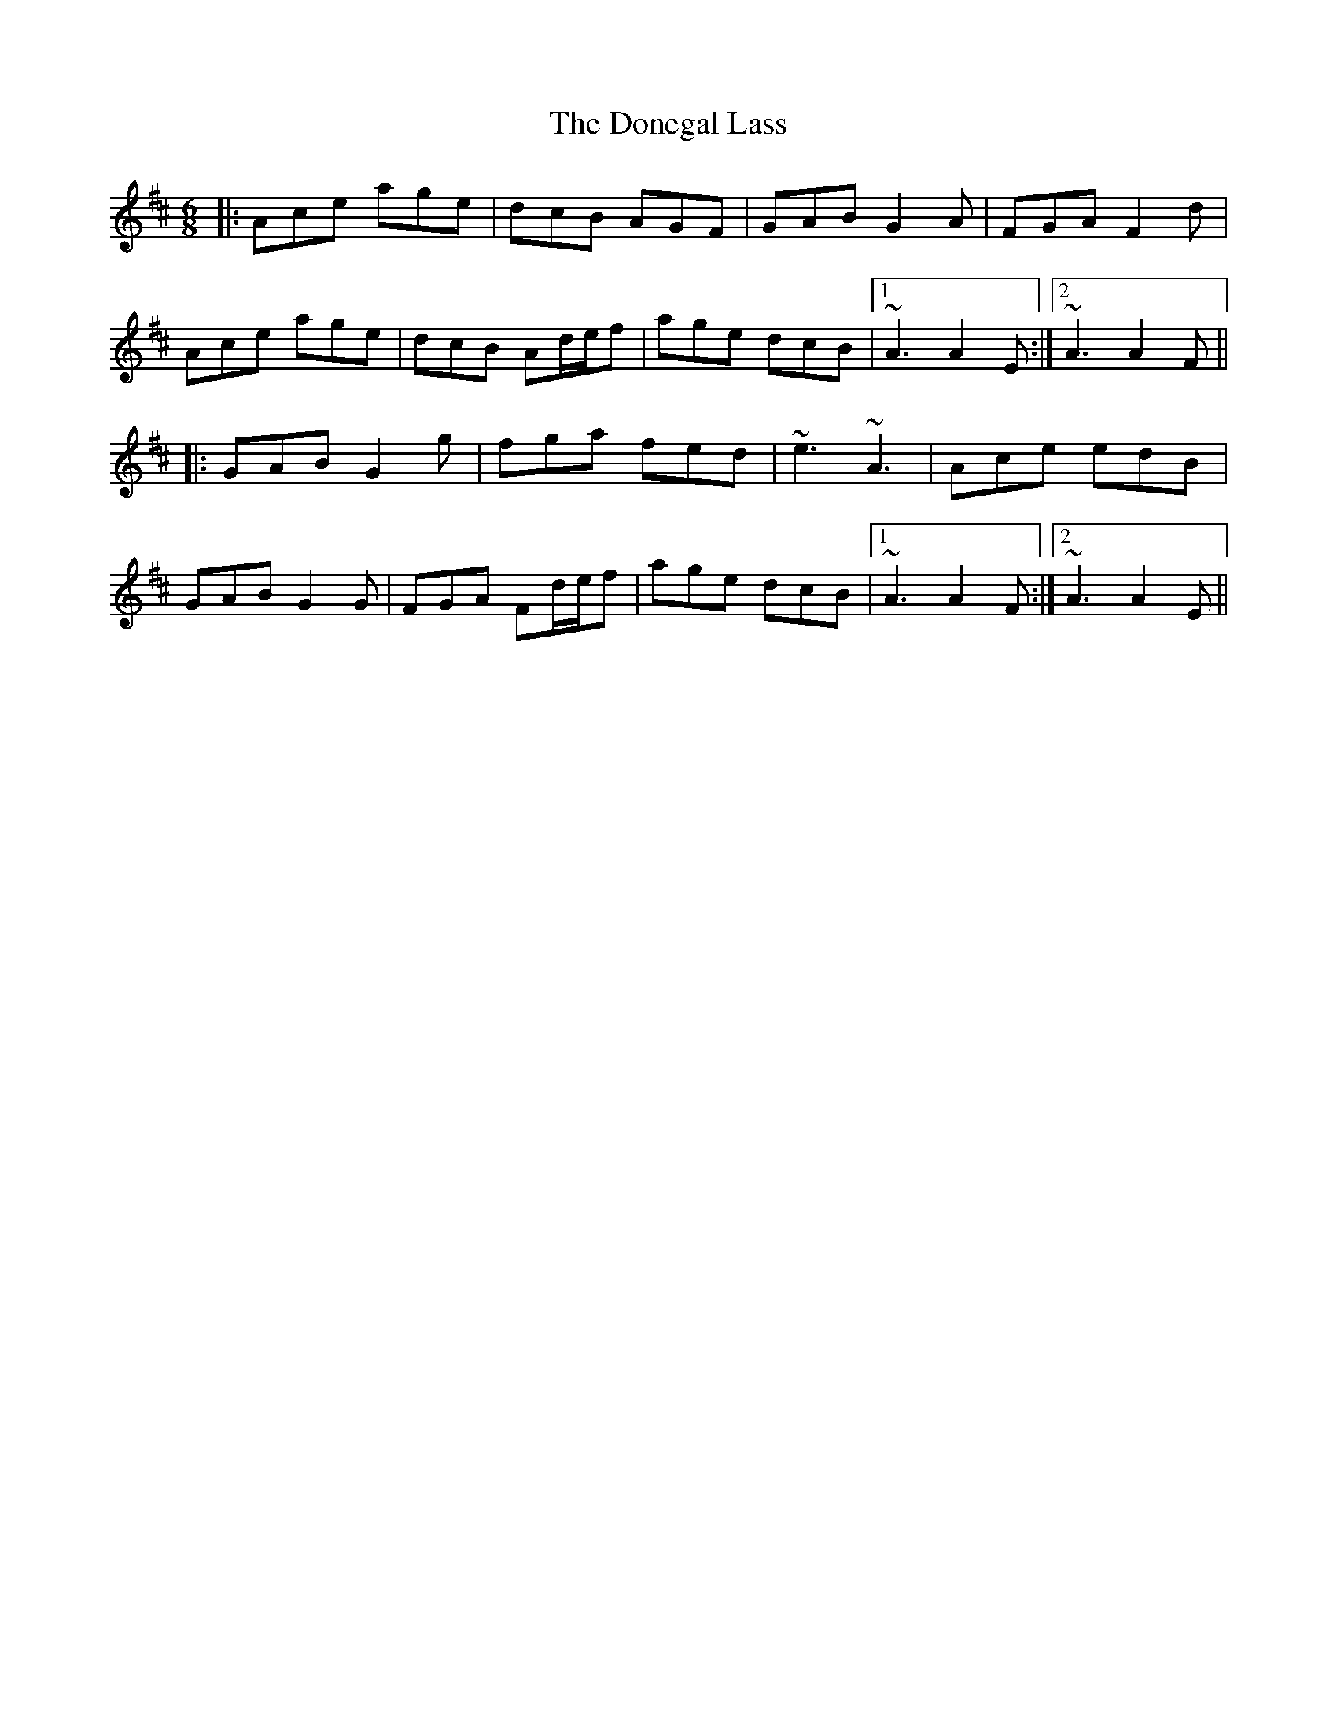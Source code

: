 X: 10441
T: Donegal Lass, The
R: jig
M: 6/8
K: Amixolydian
|:Ace age|dcB AGF|GAB G2A|FGA F2d|
Ace age|dcB Ad/e/f|age dcB|1 ~A3 A2E:|2 ~A3 A2F||
|:GAB G2g|fga fed|~e3 ~A3|Ace edB|
GAB G2G|FGA Fd/e/f|age dcB|1 ~A3 A2F:|2 ~A3 A2E||

